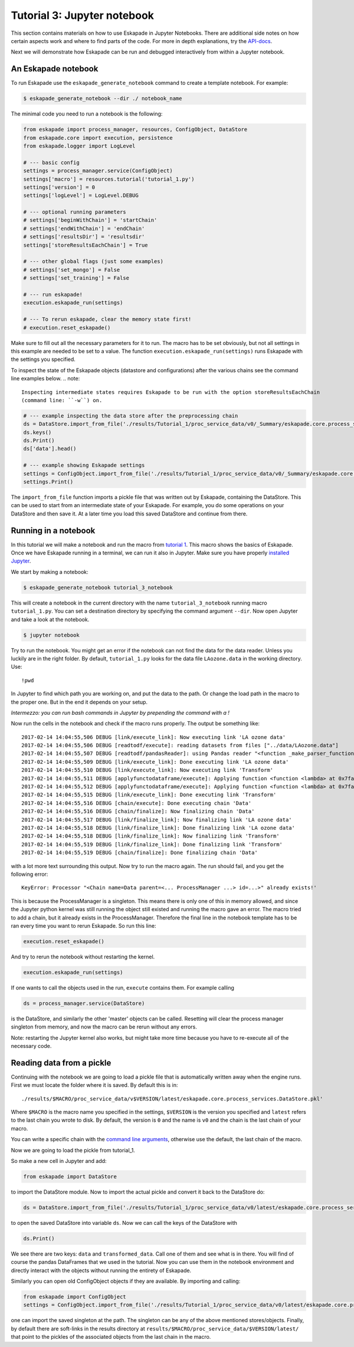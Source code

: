 Tutorial 3: Jupyter notebook
----------------------------

This section contains materials on how to use Eskapade in Jupyter Notebooks. There are additional side notes on how certain
aspects work and where to find parts of the code. For more in depth explanations, try the `API-docs <code.html>`_.

Next we will demonstrate how Eskapade can be run and debugged interactively from within a Jupyter notebook.


An Eskapade notebook
~~~~~~~~~~~~~~~~~~~~

To run Eskapade use the ``eskapade_generate_notebook`` command to create a template notebook. For example:

.. code-block:: bash

  $ eskapade_generate_notebook --dir ./ notebook_name

The minimal code you need to run a notebook is the following:

.. code-block:: python

  from eskapade import process_manager, resources, ConfigObject, DataStore
  from eskapade.core import execution, persistence
  from eskapade.logger import LogLevel

  # --- basic config
  settings = process_manager.service(ConfigObject)
  settings['macro'] = resources.tutorial('tutorial_1.py')
  settings['version'] = 0
  settings['logLevel'] = LogLevel.DEBUG

  # --- optional running parameters
  # settings['beginWithChain'] = 'startChain'
  # settings['endWithChain'] = 'endChain'
  # settings['resultsDir'] = 'resultsdir'
  settings['storeResultsEachChain'] = True

  # --- other global flags (just some examples)
  # settings['set_mongo'] = False
  # settings['set_training'] = False

  # --- run eskapade!
  execution.eskapade_run(settings)

  # --- To rerun eskapade, clear the memory state first!
  # execution.reset_eskapade()


Make sure to fill out all the necessary parameters for it to run. The macro has to be set obviously, but not all
settings in this example are needed to be set to a value. The function ``execution.eskapade_run(settings)`` runs
Eskapade with the settings you specified.


To inspect the state of the Eskapade objects (datastore and configurations) after the various chains see the
command line examples below.
.. note::

  Inspecting intermediate states requires Eskapade to be run with the option storeResultsEachChain
  (command line: ``-w``) on.

.. code-block:: python

  # --- example inspecting the data store after the preprocessing chain
  ds = DataStore.import_from_file('./results/Tutorial_1/proc_service_data/v0/_Summary/eskapade.core.process_services.DataStore.pkl')
  ds.keys()
  ds.Print()
  ds['data'].head()

  # --- example showing Eskapade settings
  settings = ConfigObject.import_from_file('./results/Tutorial_1/proc_service_data/v0/_Summary/eskapade.core.process_services.ConfigObject.pkl')
  settings.Print()

The ``import_from_file`` function imports a pickle file that was written out by Eskapade, containing the DataStore.
This can be used to start from an intermediate state of your Eskapade. For example, you do some operations on your
DataStore and then save it. At a later time you load this saved DataStore and continue from there.


Running in a notebook
~~~~~~~~~~~~~~~~~~~~~

In this tutorial we will make a notebook and run the macro from `tutorial 1 <tutorial.html#advanced-macro-s>`_. This
macro shows the basics of Eskapade. Once we have Eskapade running in a terminal, we can run it also in Jupyter.
Make sure you have properly `installed Jupyter <installation#making-jupyter-run-with-the-right-python-kernel>`_.

We start by making a notebook:

.. code-block:: bash

  $ eskapade_generate_notebook tutorial_3_notebook

This will create a notebook in the current directory with the name ``tutorial_3_notebook`` running
macro ``tutorial_1.py``. You can set a destination directory by specifying the command argument ``--dir``.
Now open Jupyter and take a look at the notebook.

.. code-block:: bash

  $ jupyter notebook

Try to run the notebook. You might get an error if the notebook can not find the data for the data reader. Unless
you luckily are in the right folder. By default, ``tutorial_1.py`` looks for the data file ``LAozone.data`` in
the working directory. Use:

::

  !pwd

In Jupyter to find which path you are working on, and put the data to the path.
Or change the load path in the macro to the proper one. But in the end it depends on your setup.

*Intermezzo: you can run bash commands in Jupyter by prepending the command with a !*

Now run the cells in the notebook and check if the macro runs properly. The output be something like::

  2017-02-14 14:04:55,506 DEBUG [link/execute_link]: Now executing link 'LA ozone data'
  2017-02-14 14:04:55,506 DEBUG [readtodf/execute]: reading datasets from files ["../data/LAozone.data"]
  2017-02-14 14:04:55,507 DEBUG [readtodf/pandasReader]: using Pandas reader "<function _make_parser_function.<locals>.parser_f at 0x7faaac7f4d08>"
  2017-02-14 14:04:55,509 DEBUG [link/execute_link]: Done executing link 'LA ozone data'
  2017-02-14 14:04:55,510 DEBUG [link/execute_link]: Now executing link 'Transform'
  2017-02-14 14:04:55,511 DEBUG [applyfunctodataframe/execute]: Applying function <function <lambda> at 0x7faa8ba2e158>
  2017-02-14 14:04:55,512 DEBUG [applyfunctodataframe/execute]: Applying function <function <lambda> at 0x7faa8ba95f28>
  2017-02-14 14:04:55,515 DEBUG [link/execute_link]: Done executing link 'Transform'
  2017-02-14 14:04:55,516 DEBUG [chain/execute]: Done executing chain 'Data'
  2017-02-14 14:04:55,516 DEBUG [chain/finalize]: Now finalizing chain 'Data'
  2017-02-14 14:04:55,517 DEBUG [link/finalize_link]: Now finalizing link 'LA ozone data'
  2017-02-14 14:04:55,518 DEBUG [link/finalize_link]: Done finalizing link 'LA ozone data'
  2017-02-14 14:04:55,518 DEBUG [link/finalize_link]: Now finalizing link 'Transform'
  2017-02-14 14:04:55,519 DEBUG [link/finalize_link]: Done finalizing link 'Transform'
  2017-02-14 14:04:55,519 DEBUG [chain/finalize]: Done finalizing chain 'Data'

with a lot more text surrounding this output. Now try to run the macro again.
The run should fail, and you get the following error::

  KeyError: Processor "<Chain name=Data parent=<... ProcessManager ...> id=...>" already exists!'

This is because the ProcessManager is a singleton. This means there is only one of this in memory allowed, and since
the Jupyter python kernel was still running the object still existed and running the macro gave an error. The macro
tried to add a chain, but it already exists in the ProcessManager. Therefore the final line in the notebook template has to be ran every
time you want to rerun Eskapade. So run this line:

.. code-block:: python

  execution.reset_eskapade()

And try to rerun the notebook without restarting the kernel.

.. code-block:: python

  execution.eskapade_run(settings)

If one wants to call the objects used in the run, ``execute`` contains them. For example calling

.. code-block:: python

  ds = process_manager.service(DataStore)

is the DataStore, and similarly the other 'master' objects can be called.
Resetting will clear the process manager singleton from memory, and now the macro can be rerun without any errors.

Note: restarting the Jupyter kernel also works, but might take more time because you have to re-execute all of the
necessary code.



Reading data from a pickle
~~~~~~~~~~~~~~~~~~~~~~~~~~

Continuing with the notebook we are going to load a pickle file that is automatically written away when the engine
runs. First we must locate the folder where it is saved. By default this is in:

::

  ./results/$MACRO/proc_service_data/v$VERSION/latest/eskapade.core.process_services.DataStore.pkl'

Where ``$MACRO`` is the macro name you specified in the settings, ``$VERSION`` is the version you specified and
``latest`` refers to the last chain you wrote to disk. By default, the version is ``0`` and the name is ``v0`` and the chain is
the last chain of your macro.

You can write a specific chain with the `command line arguments <command_line_arguments.html>`_,
otherwise use the default, the last chain of the macro.

Now we are going to load the pickle from tutorial_1.

So make a new cell in Jupyter and add:

.. code-block:: python

  from eskapade import DataStore

to import the DataStore module. Now to import the actual pickle and convert it back to the DataStore do:

.. code-block:: python

  ds = DataStore.import_from_file('./results/Tutorial_1/proc_service_data/v0/latest/eskapade.core.process_services.DataStore.pkl')

to open the saved DataStore into variable ``ds``. Now we can call the keys of the DataStore with

.. code-block:: python

  ds.Print()

We see there are two keys: ``data`` and ``transformed_data``. Call one of them and see what is in there. You will find
of course the pandas DataFrames that we used in the tutorial. Now you can use them in the notebook environment
and directly interact with the objects without running the entirety of Eskapade.

Similarly you can open old ConfigObject objects if they are available.
By importing and calling:

.. code-block:: python

  from eskapade import ConfigObject
  settings = ConfigObject.import_from_file('./results/Tutorial_1/proc_service_data/v0/latest/eskapade.core.process_services.ConfigObject.pkl')

one can import the saved singleton at the path. The singleton can be any of the above mentioned stores/objects.
Finally, by default there are soft-links in the results directory at ``results/$MACRO/proc_service_data/$VERSION/latest/``
that point to the pickles of the associated objects from the last chain in the macro.

